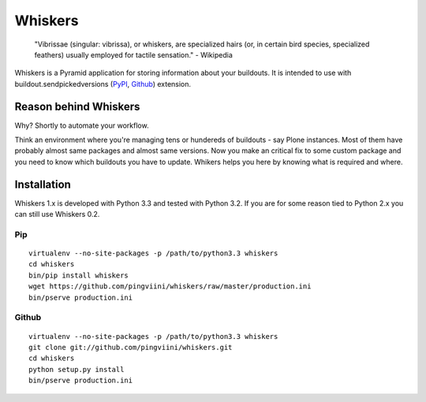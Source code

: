 ========
Whiskers
========

    "Vibrissae (singular: vibrissa), or whiskers, are specialized hairs (or, in
    certain bird species, specialized feathers) usually employed for tactile
    sensation." - Wikipedia

Whiskers is a Pyramid application for storing information about your buildouts.
It is intended to use with buildout.sendpickedversions (PyPI_, Github_)
extension.

.. image:: https://travis-ci.org/pingviini/whiskers.png?branch=refactor

Reason behind Whiskers
======================

Why? Shortly to automate your workflow.

Think an environment where you're managing tens or hundereds of buildouts - say
Plone instances. Most of them have probably almost same packages and almost same
versions. Now you make an critical fix to some custom package and you need to
know which buildouts you have to update. Whikers helps you here by knowing what
is required and where.

Installation
============

Whiskers 1.x is developed with Python 3.3 and tested with Python 3.2.
If you are for some reason tied to Python 2.x you can still use Whiskers 0.2.

Pip
---

::

    virtualenv --no-site-packages -p /path/to/python3.3 whiskers
    cd whiskers
    bin/pip install whiskers
    wget https://github.com/pingviini/whiskers/raw/master/production.ini
    bin/pserve production.ini

Github
------

::

    virtualenv --no-site-packages -p /path/to/python3.3 whiskers
    git clone git://github.com/pingviini/whiskers.git
    cd whiskers
    python setup.py install
    bin/pserve production.ini


.. _PyPI: http://pypi.python.org/pypi/buildout.sendpickedversions
.. _Github: http://github.com/pingviini/buildout.sendpickedversions
